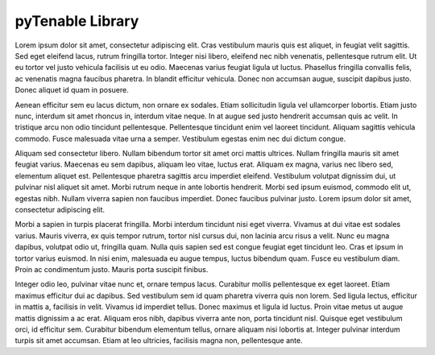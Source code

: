 pyTenable Library
=================

Lorem ipsum dolor sit amet, consectetur adipiscing elit. Cras vestibulum mauris quis est aliquet, in feugiat velit sagittis. Sed eget eleifend lacus, rutrum fringilla tortor. Integer nisi libero, eleifend nec nibh venenatis, pellentesque rutrum elit. Ut eu tortor vel justo vehicula facilisis ut eu odio. Maecenas varius feugiat ligula ut luctus. Phasellus fringilla convallis felis, ac venenatis magna faucibus pharetra. In blandit efficitur vehicula. Donec non accumsan augue, suscipit dapibus justo. Donec aliquet id quam in posuere.

Aenean efficitur sem eu lacus dictum, non ornare ex sodales. Etiam sollicitudin ligula vel ullamcorper lobortis. Etiam justo nunc, interdum sit amet rhoncus in, interdum vitae neque. In at augue sed justo hendrerit accumsan quis ac velit. In tristique arcu non odio tincidunt pellentesque. Pellentesque tincidunt enim vel laoreet tincidunt. Aliquam sagittis vehicula commodo. Fusce malesuada vitae urna a semper. Vestibulum egestas enim nec dui dictum congue.

Aliquam sed consectetur libero. Nullam bibendum tortor sit amet orci mattis ultrices. Nullam fringilla mauris sit amet feugiat varius. Maecenas eu sem dapibus, aliquam leo vitae, luctus erat. Aliquam ex magna, varius nec libero sed, elementum aliquet est. Pellentesque pharetra sagittis arcu imperdiet eleifend. Vestibulum volutpat dignissim dui, ut pulvinar nisl aliquet sit amet. Morbi rutrum neque in ante lobortis hendrerit. Morbi sed ipsum euismod, commodo elit ut, egestas nibh. Nullam viverra sapien non faucibus imperdiet. Donec faucibus pulvinar justo. Lorem ipsum dolor sit amet, consectetur adipiscing elit.

Morbi a sapien in turpis placerat fringilla. Morbi interdum tincidunt nisi eget viverra. Vivamus at dui vitae est sodales varius. Mauris viverra, ex quis tempor rutrum, tortor nisl cursus dui, non lacinia arcu risus a velit. Nunc eu magna dapibus, volutpat odio ut, fringilla quam. Nulla quis sapien sed est congue feugiat eget tincidunt leo. Cras et ipsum in tortor varius euismod. In nisi enim, malesuada eu augue tempus, luctus bibendum quam. Fusce eu vestibulum diam. Proin ac condimentum justo. Mauris porta suscipit finibus.

Integer odio leo, pulvinar vitae nunc et, ornare tempus lacus. Curabitur mollis pellentesque ex eget laoreet. Etiam maximus efficitur dui ac dapibus. Sed vestibulum sem id quam pharetra viverra quis non lorem. Sed ligula lectus, efficitur in mattis a, facilisis in velit. Vivamus id imperdiet tellus. Donec maximus et ligula id luctus. Proin vitae metus ut augue mattis dignissim a ac erat. Aliquam eros nibh, dapibus viverra ante non, porta tincidunt nisl. Quisque eget vestibulum orci, id efficitur sem. Curabitur bibendum elementum tellus, ornare aliquam nisi lobortis at. Integer pulvinar interdum turpis sit amet accumsan. Etiam at leo ultricies, facilisis magna non, pellentesque ante.